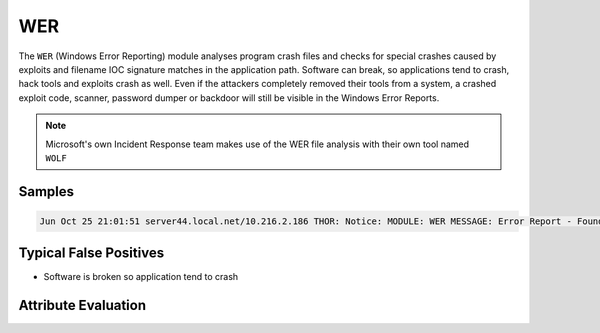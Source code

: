 WER
=========

The ``WER`` (Windows Error Reporting) module analyses program crash files and checks 
for special crashes caused by exploits and filename IOC signature matches in the 
application path. Software can break, so applications tend to crash, hack tools 
and exploits crash as well. Even if the attackers completely removed their tools 
from a system, a crashed exploit code, scanner, password dumper or backdoor will 
still be visible in the Windows Error Reports.

.. note::

    Microsoft's own Incident Response team makes use of the WER file analysis with their own tool named ``WOLF``

Samples
-------

.. code::

	Jun Oct 25 21:01:51 server44.local.net/10.216.2.186 THOR: Notice: MODULE: WER MESSAGE: Error Report - Found AppHang EXE: notepad++.exe DATE: 2011-08-25 07:37:39 FILE: C:\Users\scadmin\AppData\Local\Microsoft\Windows\WER\ReportArchive\AppHang_notepad++.exe_4eafbb67f1329f8691e382b93f71beb6d0fcb99_cfe6cd59_5da093b9\Report.wer APPPATH: C:\Program Files (x86)\Notepad++\notepad++.exe ERROR: - / - FAULT_IN_MODULE: not set

Typical False Positives
-----------------------

* Software is broken so application tend to crash

Attribute Evaluation
--------------------

.. raw:: html

        <script type="text/javascript" src="http://ajax.googleapis.com/ajax/libs/jquery/1.7.1/jquery.min.js"></script>
        <script>
        $(document).ready(function() {
        $('table p:contains("Yes")').parent().addClass('yes');
        $('table p:contains("No")').parent().addClass('no');
        $('table p:contains("Bad")').parent().addClass('bad');
        $('table p:contains("Good")').parent().addClass('good');
        $('table p:contains("Low")').parent().addClass('low');
        $('table p:contains("Medium")').parent().addClass('medium');
        $('table p:contains("High")').parent().addClass('high');
        });
        </script>
        <style>
        .yes {text-align: center;}
        .no {text-align: center;}
        .good {background-color:#64c864 !important; text-align: center;}
        .bad {background-color:#c86464 !important; text-align: center;}
        .low {background-color:#cccccc !important; text-align: center;}
        .medium {background-color:#aaaaaa !important; text-align: center;}
        .high {background-color:#8a8a8a !important; text-align: center;}
        </style>

.. csv-table::
     :file: ../csv/wer.csv
     :widths: 20, 50, 10, 10, 10
     :delim: ;
     :header-rows: 1